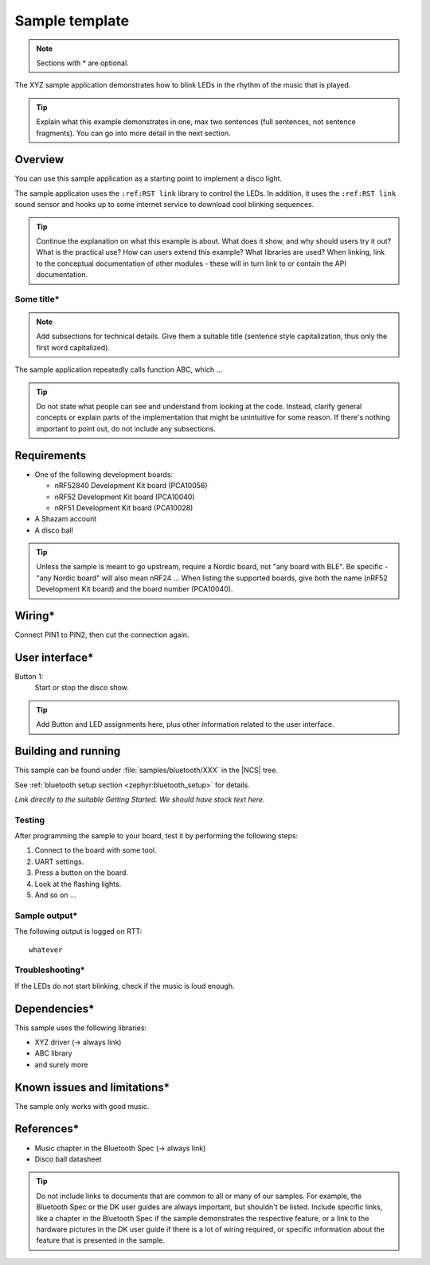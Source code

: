 .. _sample_README:

Sample template
###############


.. note::
   Sections with * are optional.

The XYZ sample application demonstrates how to blink LEDs in the rhythm of the music that is played.

.. tip::
   Explain what this example demonstrates in one, max two sentences (full sentences, not sentence fragments).
   You can go into more detail in the next section.


Overview
********

You can use this sample application as a starting point to implement a disco light.

The sample applicaton uses the ``:ref:RST link`` library to control the LEDs. In addition, it uses the ``:ref:RST link`` sound sensor and hooks up to some internet service to download cool blinking sequences.

.. tip::
   Continue the explanation on what this example is about.
   What does it show, and why should users try it out?
   What is the practical use? How can users extend this example? What libraries are used?
   When linking, link to the conceptual documentation of other modules - these will in turn link to or contain the API documentation.

Some title*
===========
.. note::
   Add subsections for technical details. Give them a suitable title (sentence style capitalization, thus only the first word capitalized).

The sample application repeatedly calls function ABC, which ...

.. tip::
   Do not state what people can see and understand from looking at the code. Instead, clarify general concepts or explain parts of the implementation that might be unintuitive for some reason. If there's nothing important to point out, do not include any subsections.


Requirements
************

* One of the following development boards:

  * nRF52840 Development Kit board (PCA10056)
  * nRF52 Development Kit board (PCA10040)
  * nRF51 Development Kit board (PCA10028)

* A Shazam account
* A disco ball

.. tip::
   Unless the sample is meant to go upstream, require a Nordic board, not "any board with BLE". Be specific - "any Nordic board" will also mean nRF24 ... When listing the supported boards, give both the name (nRF52 Development Kit board) and the board number (PCA10040).


Wiring*
*******

Connect PIN1 to PIN2, then cut the connection again.

User interface*
***************

Button 1:
   Start or stop the disco show.

.. tip::
   Add Button and LED assignments here, plus other information related to the user interface.

Building and running
********************

This sample can be found under :file:`samples/bluetooth/XXX` in the |NCS| tree.

See :ref:`bluetooth setup section <zephyr:bluetooth_setup>` for details.

*Link directly to the suitable Getting Started. We should have stock text here.*


Testing
=======

After programming the sample to your board, test it by performing the following steps:

#. Connect to the board with some tool.
#. UART settings.
#. Press a button on the board.
#. Look at the flashing lights.
#. And so on ...


Sample output*
==============

The following output is logged on RTT::

   whatever


Troubleshooting*
================

If the LEDs do not start blinking, check if the music is loud enough.

Dependencies*
*************

This sample uses the following libraries:

* XYZ driver (-> always link)
* ABC library
* and surely more


Known issues and limitations*
*****************************

The sample only works with good music.

References*
***********

* Music chapter in the Bluetooth Spec (-> always link)
* Disco ball datasheet

.. tip::
   Do not include links to documents that are common to all or many of our samples. For example, the Bluetooth Spec or the DK user guides are always important, but shouldn't be listed. Include specific links, like a chapter in the Bluetooth Spec if the sample demonstrates the respective feature, or a link to the hardware pictures in the DK user guide if there is a lot of wiring required, or specific information about the feature that is presented in the sample.
